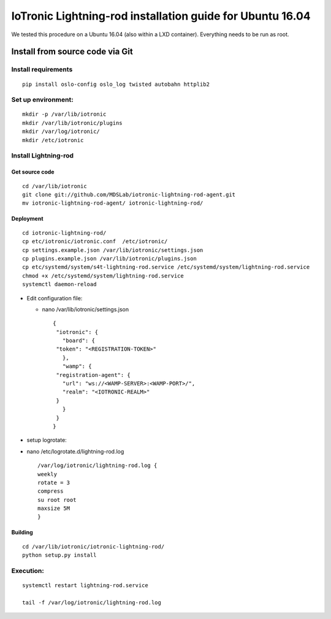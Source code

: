 IoTronic Lightning-rod installation guide for Ubuntu 16.04
==========================================================

We tested this procedure on a Ubuntu 16.04 (also within a LXD
container). Everything needs to be run as root.

Install from source code via Git
--------------------------------

Install requirements
~~~~~~~~~~~~~~~~~~~~

::

    pip install oslo-config oslo_log twisted autobahn httplib2

Set up environment:
~~~~~~~~~~~~~~~~~~~

::

    mkdir -p /var/lib/iotronic
    mkdir /var/lib/iotronic/plugins
    mkdir /var/log/iotronic/
    mkdir /etc/iotronic

Install Lightning-rod
~~~~~~~~~~~~~~~~~~~~~

Get source code
'''''''''''''''

::

    cd /var/lib/iotronic
    git clone git://github.com/MDSLab/iotronic-lightning-rod-agent.git
    mv iotronic-lightning-rod-agent/ iotronic-lightning-rod/

Deployment
''''''''''

::

    cd iotronic-lightning-rod/
    cp etc/iotronic/iotronic.conf  /etc/iotronic/
    cp settings.example.json /var/lib/iotronic/settings.json
    cp plugins.example.json /var/lib/iotronic/plugins.json
    cp etc/systemd/system/s4t-lightning-rod.service /etc/systemd/system/lightning-rod.service
    chmod +x /etc/systemd/system/lightning-rod.service
    systemctl daemon-reload

-  Edit configuration file:

   -  nano /var/lib/iotronic/settings.json

      ::

          {
           "iotronic": {
             "board": {
           "token": "<REGISTRATION-TOKEN>"
             },
             "wamp": {
           "registration-agent": {
             "url": "ws://<WAMP-SERVER>:<WAMP-PORT>/",
             "realm": "<IOTRONIC-REALM>"
           }
             }
           }
          }

-  setup logrotate:
-  nano /etc/logrotate.d/lightning-rod.log

   ::

       /var/log/iotronic/lightning-rod.log {
       weekly
       rotate = 3
       compress
       su root root
       maxsize 5M
       }

Building
''''''''

::

    cd /var/lib/iotronic/iotronic-lightning-rod/
    python setup.py install

Execution:
~~~~~~~~~~

::

    systemctl restart lightning-rod.service

    tail -f /var/log/iotronic/lightning-rod.log